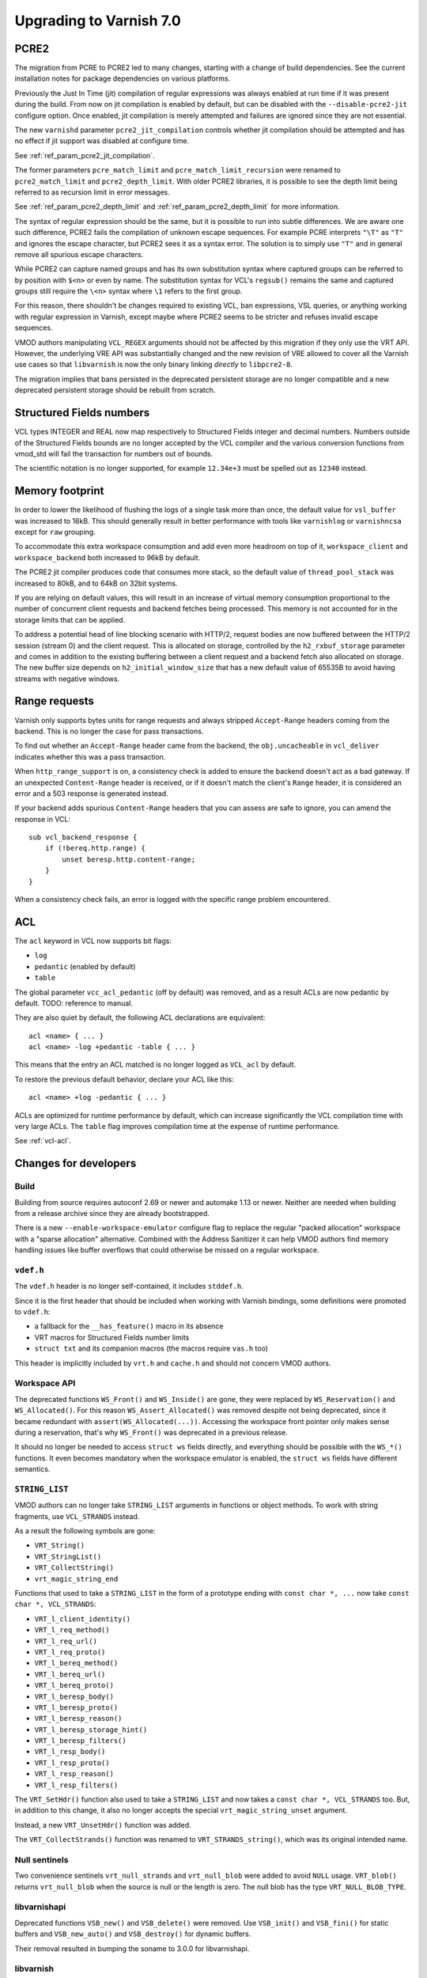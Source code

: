 ..
	Copyright 2021 Varnish Software
	SPDX-License-Identifier: BSD-2-Clause
	See LICENSE file for full text of license

.. _whatsnew_upgrading_7.0:

%%%%%%%%%%%%%%%%%%%%%%%%
Upgrading to Varnish 7.0
%%%%%%%%%%%%%%%%%%%%%%%%

PCRE2
=====

The migration from PCRE to PCRE2 led to many changes, starting with a
change of build dependencies. See the current installation notes for
package dependencies on various platforms.

Previously the Just In Time (jit) compilation of regular expressions was
always enabled at run time if it was present during the build. From now
on jit compilation is enabled by default, but can be disabled with the
``--disable-pcre2-jit`` configure option. Once enabled, jit compilation
is merely attempted and failures are ignored since they are not essential.

The new ``varnishd`` parameter ``pcre2_jit_compilation`` controls whether
jit compilation should be attempted and has no effect if jit support was
disabled at configure time.

See :ref:`ref_param_pcre2_jit_compilation`.

The former parameters ``pcre_match_limit`` and ``pcre_match_limit_recursion``
were renamed to ``pcre2_match_limit`` and ``pcre2_depth_limit``. With older
PCRE2 libraries, it is possible to see the depth limit being referred to as
recursion limit in error messages.

See :ref:`ref_param_pcre2_depth_limit` and :ref:`ref_param_pcre2_depth_limit`
for more information.

The syntax of regular expression should be the same, but it is possible to
run into subtle differences. We are aware one such difference, PCRE2 fails
the compilation of unknown escape sequences. For example PCRE interprets
``"\T"`` as ``"T"`` and ignores the escape character, but PCRE2 sees it as
a syntax error. The solution is to simply use ``"T"`` and in general remove
all spurious escape characters.

While PCRE2 can capture named groups and has its own substitution syntax
where captured groups can be referred to by position with ``$<n>`` or even
by name. The substitution syntax for VCL's ``regsub()`` remains the same and
captured groups still require the ``\<n>`` syntax where ``\1`` refers to
the first group.

For this reason, there shouldn't be changes required to existing VCL, ban
expressions, VSL queries, or anything working with regular expression in
Varnish, except maybe where PCRE2 seems to be stricter and refuses invalid
escape sequences.

VMOD authors manipulating ``VCL_REGEX`` arguments should not be affected by
this migration if they only use the VRT API. However, the underlying VRE API
was substantially changed and the new revision of VRE allowed to cover all
the Varnish use cases so that ``libvarnish`` is now the only binary linking
*directly* to ``libpcre2-8``.

The migration implies that bans persisted in the deprecated persistent storage
are no longer compatible and a new deprecated persistent storage should be
rebuilt from scratch.

Structured Fields numbers
=========================

VCL types INTEGER and REAL now map respectively to Structured Fields integer
and decimal numbers. Numbers outside of the Structured Fields bounds are no
longer accepted by the VCL compiler and the various conversion functions from
vmod_std will fail the transaction for numbers out of bounds.

The scientific notation is no longer supported, for example ``12.34e+3`` must
be spelled out as ``12340`` instead.

Memory footprint
================

In order to lower the likelihood of flushing the logs of a single task more
than once, the default value for ``vsl_buffer`` was increased to 16kB. This
should generally result in better performance with tools like ``varnishlog``
or ``varnishncsa`` except for ``raw`` grouping.

To accommodate this extra workspace consumption and add even more headroom
on top of it, ``workspace_client`` and ``workspace_backend`` both increased
to 96kB by default.

The PCRE2 jit compiler produces code that consumes more stack, so the default
value of ``thread_pool_stack`` was increased to 80kB, and to 64kB on 32bit
systems.

If you are relying on default values, this will result in an increase of
virtual memory consumption proportional to the number of concurrent client
requests and backend fetches being processed. This memory is not accounted
for in the storage limits that can be applied.

To address a potential head of line blocking scenario with HTTP/2, request
bodies are now buffered between the HTTP/2 session (stream 0) and the client
request. This is allocated on storage, controlled by the ``h2_rxbuf_storage``
parameter and comes in addition to the existing buffering between a client
request and a backend fetch also allocated on storage. The new buffer size
depends on ``h2_initial_window_size`` that has a new default value of 65535B
to avoid having streams with negative windows.

Range requests
==============

Varnish only supports bytes units for range requests and always stripped
``Accept-Range`` headers coming from the backend. This is no longer the case
for pass transactions.

To find out whether an ``Accept-Range`` header came from the backend, the
``obj.uncacheable`` in ``vcl_deliver`` indicates whether this was a pass
transaction.

When ``http_range_support`` is on, a consistency check is added to ensure
the backend doesn't act as a bad gateway. If an unexpected ``Content-Range``
header is received, or if it doesn't match the client's ``Range`` header,
it is considered an error and a 503 response is generated instead.

If your backend adds spurious ``Content-Range`` headers that you can assess
are safe to ignore, you can amend the response in VCL::

    sub vcl_backend_response {
        if (!bereq.http.range) {
            unset beresp.http.content-range;
        }
    }

When a consistency check fails, an error is logged with the specific range
problem encountered.

ACL
===

The ``acl`` keyword in VCL now supports bit flags:

- ``log``
- ``pedantic`` (enabled by default)
- ``table``

The global parameter ``vcc_acl_pedantic`` (off by default) was removed, and
as a result ACLs are now pedantic by default. TODO: reference to manual.

They are also quiet by default, the following ACL declarations are
equivalent::

    acl <name> { ... }
    acl <name> -log +pedantic -table { ... }

This means that the entry an ACL matched is no longer logged as ``VCL_acl`` by
default.

To restore the previous default behavior, declare your ACL like this::

    acl <name> +log -pedantic { ... }

ACLs are optimized for runtime performance by default, which can increase
significantly the VCL compilation time with very large ACLs. The ``table``
flag improves compilation time at the expense of runtime performance.

See :ref:`vcl-acl`.

Changes for developers
======================

Build
-----

Building from source requires autoconf 2.69 or newer and automake 1.13 or
newer. Neither are needed when building from a release archive since they
are already bootstrapped.

There is a new ``--enable-workspace-emulator`` configure flag to replace the
regular "packed allocation" workspace with a "sparse allocation" alternative.
Combined with the Address Sanitizer it can help VMOD authors find memory
handling issues like buffer overflows that could otherwise be missed on a
regular workspace.

``vdef.h``
----------

The ``vdef.h`` header is no longer self-contained, it includes ``stddef.h``.

Since it is the first header that should be included when working with Varnish
bindings, some definitions were promoted to ``vdef.h``:

- a fallback for the ``__has_feature()`` macro in its absence
- VRT macros for Structured Fields number limits
- ``struct txt`` and its companion macros (the macros require ``vas.h`` too)

This header is implicitly included by ``vrt.h`` and ``cache.h`` and should not
concern VMOD authors.

Workspace API
-------------

The deprecated functions ``WS_Front()`` and ``WS_Inside()`` are gone, they
were replaced by ``WS_Reservation()`` and ``WS_Allocated()``. For this reason
``WS_Assert_Allocated()`` was removed despite not being deprecated, since it
became redundant with ``assert(WS_Allocated(...))``. Accessing the workspace
front pointer only makes sense during a reservation, that's why ``WS_Front()``
was deprecated in a previous release.

It should no longer be needed to access ``struct ws`` fields directly, and
everything should be possible with the ``WS_*()`` functions. It even becomes
mandatory when the workspace emulator is enabled, the ``struct ws`` fields
have different semantics.

``STRING_LIST``
---------------

VMOD authors can no longer take ``STRING_LIST`` arguments in functions or
object methods. To work with string fragments, use ``VCL_STRANDS`` instead.

As a result the following symbols are gone:

- ``VRT_String()``
- ``VRT_StringList()``
- ``VRT_CollectString()``
- ``vrt_magic_string_end``

Functions that used to take a ``STRING_LIST`` in the form of a prototype
ending with ``const char *, ...`` now take ``const char *, VCL_STRANDS``:

- ``VRT_l_client_identity()``
- ``VRT_l_req_method()``
- ``VRT_l_req_url()``
- ``VRT_l_req_proto()``
- ``VRT_l_bereq_method()``
- ``VRT_l_bereq_url()``
- ``VRT_l_bereq_proto()``
- ``VRT_l_beresp_body()``
- ``VRT_l_beresp_proto()``
- ``VRT_l_beresp_reason()``
- ``VRT_l_beresp_storage_hint()``
- ``VRT_l_beresp_filters()``
- ``VRT_l_resp_body()``
- ``VRT_l_resp_proto()``
- ``VRT_l_resp_reason()``
- ``VRT_l_resp_filters()``

The ``VRT_SetHdr()`` function also used to take a ``STRING_LIST`` and now
takes a ``const char *, VCL_STRANDS`` too. But, in addition to this change,
it also no longer accepts the special ``vrt_magic_string_unset`` argument.

Instead, a new ``VRT_UnsetHdr()`` function was added.

The ``VRT_CollectStrands()`` function was renamed to ``VRT_STRANDS_string()``,
which was its original intended name.

Null sentinels
--------------

Two convenience sentinels ``vrt_null_strands`` and ``vrt_null_blob`` were
added to avoid ``NULL`` usage. ``VRT_blob()`` returns ``vrt_null_blob`` when
the source is null or the length is zero. The null blob has the type
``VRT_NULL_BLOB_TYPE``.

libvarnishapi
-------------

Deprecated functions ``VSB_new()`` and ``VSB_delete()`` were removed. Use
``VSB_init()`` and ``VSB_fini()`` for static buffers and ``VSB_new_auto()``
and ``VSB_destroy()`` for dynamic buffers.

Their removal resulted in bumping the soname to 3.0.0 for libvarnishapi.

libvarnish
----------

Other changes were made to libvarnish, those are only available to VMOD
authors since they are not exposed by libvarnishapi.

VNUM
''''

The ``VNUMpfx()`` function was replaced by ``SF_Parse_Number()`` that parses
both decimal and integer numbers from RFC8941. In addition there are new
``SF_Parse_Decimal()`` and ``SF_Parse_Integer()`` more specialized functions.

``VNUM_bytes_unit()`` returns an integer and no longer parses factional bytes.

New token parsers ``VNUM_uint()`` and ``VNUM_hex()`` were added.

The other VNUM functions rely on the new SF functions for parsing, with the
same limitations.

The following macros define the Structured Fields number bounds:

- ``VRT_INTEGER_MIN``
- ``VRT_INTEGER_MAX``
- ``VRT_DECIMAL_MIN``
- ``VRT_DECIMAL_MAX``

VRE
'''

The VRE API completely changed in preparation for the PCRE2 migration, in
order to funnel all PCRE usage in the Varnish source code through VRE.

Similarly to how parameters were renamed, the ``match_recursion`` field from
``struct vre_limits`` was renamed to ``depth``. It has otherwise the same
meaning and purpose.

Notable breaking changes:

- ``VRE_compile()`` signature changed
- ``VRE_exec()`` was replaced:
  - ``VRE_match()`` does simple matching
  - ``VRE_capture()`` captures matched groups in a ``txt`` array
  - ``VRE_sub()`` substitute matches with a replacement in a VSB
- ``VRE_error()`` prints an error message for all the functions above in a VSB
- ``VRE_export()`` packs a usable ``vre_t`` that can be persisted as a byte
  stream

An exported regular expression takes the form of a byte stream of a given size
that can be used as-is by the various matching functions. Care should be taken
to always maintain pointer alignment of an exported ``vre_t``.

The ``VRE_ERROR_NOMATCH`` symbol is now hard-linked like ``VRE_CASELESS``, and
``VRE_NOTEMPTY`` is no longer supported. There are no match options left in
the VRE facade but the ``VRE_match()``, ``VRE_capture()`` and ``VRE_sub()``
functions still take an ``options`` argument to keep the ability of allowing
match options in the future.

The ``VRE_ERROR_LEN`` gives a size that should be safe to avoid truncated
error messages in a static buffer.

To gain full access to PCRE2 features from a regular expression provided via
``vre_t`` a backend-specific ``vre_pcre2.h`` contains a ``VRE_unpack()``
function. This opens for example the door to ``pcre2_substitute()`` with the
PCRE2 substitution syntax and named capture groups as an alternative to VCL's
``regsub()`` syntax backed by ``VRE_sub()``.

Ideally, ``vre_pcre2.h`` will be the only breaking change next time we move
to a different regular expression engine. Hopefully not too soon.

*eof*
